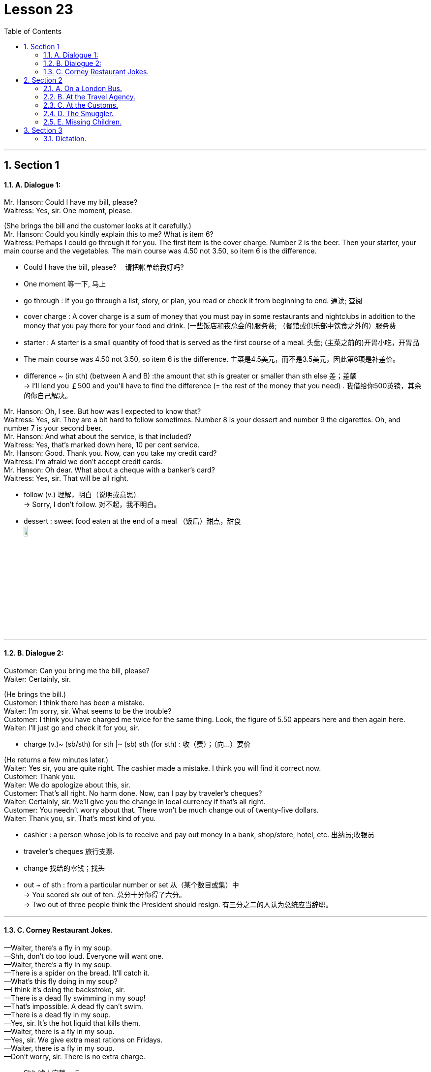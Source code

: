
= Lesson 23
:toc: left
:toclevels: 3
:sectnums:
:stylesheet: ../../+ 000 eng选/美国高中历史教材 American History ： From Pre-Columbian to the New Millennium/myAdocCss.css

'''




== Section 1

==== A. Dialogue 1:

Mr. Hanson: Could I have my bill, please? +
Waitress: Yes, sir. One moment, please.

(She brings the bill and the customer looks at it carefully.) +
Mr. Hanson: Could you kindly explain this to me? What is item 6? +
Waitress: Perhaps I could go through it for you. The first item is the cover charge. Number
2 is the beer. Then your starter, your main course and the vegetables. The main course
was 4.50 not 3.50, so item 6 is the difference.


[.my1]
====
- Could I have the bill, please? 　请把帐单给我好吗?
- One moment 等一下, 马上
-  go through : If you go through a list, story, or plan, you read or check it from beginning to end. 通读; 查阅
- cover charge : A cover charge is a sum of money that you must pay in some restaurants and nightclubs in addition to the money that you pay there for your food and drink. (一些饭店和夜总会的)服务费; （餐馆或俱乐部中饮食之外的）服务费
- starter : A starter is a small quantity of food that is served as the first course of a meal. 头盘; (主菜之前的)开胃小吃，开胃品

-  The main course was 4.50 not 3.50, so item 6 is the difference. 主菜是4.5美元，而不是3.5美元，因此第6项是补差价。
- difference  ~ (in sth) (between A and B)  :the amount that sth is greater or smaller than sth else 差；差额 +
-> I'll lend you ￡500 and you'll have to find the difference (= the rest of the money that you need) . 我借给你500英镑，其余的你自己解决。
====



Mr. Hanson: Oh, I see. But how was I expected to know that? +
Waitress: Yes, sir. They are a bit hard to follow sometimes. Number 8 is your dessert and
number 9 the cigarettes. Oh, and number 7 is your second beer. +
Mr. Hanson: And what about the service, is that included? +
Waitress: Yes, that's marked down here, 10 per cent service. +
Mr. Hanson: Good. Thank you. Now, can you take my credit card? +
Waitress: I'm afraid we don't accept credit cards. +
Mr. Hanson: Oh dear. What about a cheque with a banker's card? +
Waitress: Yes, sir. That will be all right. +


[.my1]
====
- follow (v.) 理解，明白（说明或意思） +
-> Sorry, I don't follow. 对不起，我不明白。
- dessert : sweet food eaten at the end of a meal （饭后）甜点，甜食 +
image:../img/dessert.jpg[,10%]


====


---

==== B. Dialogue 2:

Customer: Can you bring me the bill, please? +
Waiter: Certainly, sir. +

(He brings the bill.) +
Customer: I think there has been a mistake. +
Waiter: I'm sorry, sir. What seems to be the trouble? +
Customer: I think you have charged me twice for the same thing.
Look, the figure of 5.50 appears here and then again here. +
Waiter: I'll just go and check it for you, sir.


[.my1]
====
- charge (v.)~ (sb/sth) for sth |~ (sb) sth (for sth) : 收（费）；（向…）要价
====


(He returns a few minutes later.) +
Waiter: Yes sir, you are quite right. The cashier made a mistake. I think you will find it
correct now. +
Customer: Thank you. +
Waiter: We do apologize about this, sir. +
Customer: That's all right. No harm done. Now, can I pay by traveler's cheques? +
Waiter: Certainly, sir. We'll give you the change in local currency if that's all right. +
Customer: You needn't worry about that. There won't be much change out of twenty-five dollars. +
Waiter: Thank you, sir. That's most kind of you.


[.my1]
====
- cashier : a person whose job is to receive and pay out money in a bank, shop/store, hotel, etc. 出纳员;收银员
- traveler's cheques 旅行支票.
- change 找给的零钱；找头
- out ~ of sth : from a particular number or set 从（某个数目或集）中 +
-> You scored six out of ten. 总分十分你得了六分。 +
-> Two out of three people think the President should resign. 有三分之二的人认为总统应当辞职。
====

---

==== C. Corney Restaurant Jokes.

—Waiter, there's a fly in my soup. +
—Shh, don't do too loud. Everyone will want one. +
—Waiter, there's a fly in my soup. +
—There is a spider on the bread. It'll catch it. +
—What's this fly doing in my soup? +
—I think it's doing the backstroke, sir. +
—There is a dead fly swimming in my soup! +
—That's impossible. A dead fly can't swim. +
—There is a dead fly in my soup. +
—Yes, sir. It's the hot liquid that kills them. +
—Waiter, there is a fly in my soup. +
—Yes, sir. We give extra meat rations on Fridays. +
—Waiter, there is a fly in my soup. +
—Don't worry, sir. There is no extra charge.


[.my1]
====
- Shh 嘘；安静一点
- backstroke 仰泳
- ration  : a fixed amount of food, fuel, etc. that you are officially allowed to have when there is not enough for everyone to have as much as they want, for example during a war （食品、燃料等短缺时的）配给量，定量
====

---

== Section 2

==== A. On a London Bus.

A strange thing happened to Henri yesterday. He was on a bus and wanted to get off. +
So he stood up and rang the bell. To make sure the driver heard him /he rang it twice, but
the bus didn't stop, and the conductor came and shouted at him. +
The conductor was so annoyed, and spoke so fast, that Henri didn't understand a
word. The bus stopped at the next bus stop and Henri got off. As he got off he heard
someone say, "I think he's a foreigner." +
When Henri got home, he told his landlady about the incident. +
"How many times did you ring the bell?" she asked. +
"Twice," said Henri. +
"Well, that's the signal for the driver to go on," his landlady explained. "Only the
conductor is allowed to ring the bell twice. That's why he got so annoyed." +
Henri nodded. "I see," he said.


[.my1]
====
- get off : to leave a place or start a journey; to help sb do this （使某人）离开，出发，动身 +
-> We got off straight after breakfast. 我们早饭后就立即动身了。  +
-> He got the children off to school. 他打发孩子们上学去了。
- conductor （公共汽车的）售票员
- incident 发生的事情（尤指不寻常的或讨厌的） /严重事件，暴力事件（如犯罪、事故、袭击等）
====


---

==== B. At the Travel Agency.

(A and B are a married couple. C is a travel agent.) +
C: Good morning.
A and B: Good morning. +
C: Can I help you? +
A: Yes, we're thinking of going on holiday somewhere, but we're not sure where. +
C: I see. What sort of holiday did you have in mind? +
A: Lots of sunbathing. +
B: (at the same time) Lots of walking. +
C: Mm. (looking puzzled) So you'd like somewhere warm? +
B: Not too warm. +
A: Yes, as sunny as possible. +


[.my1]
====
- couple （人）一对；（尤指）夫妻，情侣
- sunbathing 日光浴
- sunny 阳光充足的
====



C: And are you interested in the night-life at all? +
A: Yes. It'd be nice if there were some good discos and clubs we could go to. +
B: Oh, no! Surely that's what we're trying to get away from! +
A: What do you mean? We never go out at all, so how could we get away from it? +
B: Well, what's the point of going somewhere where there are lots of people just like here? +
C: (interrupting) Could I just ask what sort of price you want to pay? +
B: As cheap as possible. +
A: What do you mean? We want a top hotel. +
B: But we can't afford it. +
A: Of course, we can. We've been saving up all year.


[.my1]
====
- night-life 夜生活
- discos 迪斯科. 原意是指“供人跳舞的舞厅”
- Surely that's what we're trying to get away from! 当然，这就是我们想要摆脱的!
- Well, what's the point of going somewhere where there are lots of people just like here? 那么，去一个人和这里一样人多的地方有什么意义呢?
====


(Their voices rise as they argue. The travel agent looks bemused(a.).) +
C: Just a minute, please. I think I can make a suggestion. Why don't you try the South of
France? Then one of you can go to the beach and the other can walk in the mountains. +
A: That sounds like a good idea. And there are some good hotels there. +
B: No —there are too many English people there! +
A: Well, then at least we'd have someone to talk to. +
B: But, there's no point in going abroad to meet English people there! +


[.my1]
====
- bemused (a.)showing that you are confused and unable to think clearly 困惑的；茫然的 +
-> a bemused expression/smile 困惑不解的表情╱微笑
- there is no point 毫无意义
====



C: (interrupting again) Excuse me.
A and B: Yes? +
C: Well, my wife and I have the same trouble as you. I like hot, lively places and she
prefers a bit of peace and quiet and we always disagree about how much to spend. We
usually split up and go to different places, but this year I've got a better idea.
A and B: What's that? +
C: Well, I could go on holiday with you (indicates one of them) and you could go with my wife. +
A: That's an interesting idea. +
B: I'm not so sure ... +
C: Look, why don't you *come round* now and meet my wife and we can see what we can arrange ...


[.my1]
====
- lively 繁忙活跃的；兴旺的
- split (v.)分裂，使分裂（成不同的派别）
- split sb up | split up : to divide a group of people into smaller parts; to become divided up in this way （把…）分成小组，化整为零 +
-> Let's split up now and meet again at lunchtime. 我们现在先分开，午饭时再集合。
-  go on holiday 去度假

- indicate (v.)to show that sth is true or exists 表明；显示 /象征；暗示 +
/ ~ sth (to sb) to mention sth, especially in an indirect way 暗示；间接提及；示意 +
-> He indicated his willingness to cooperate. 他暗示愿意合作。

- come around :  If someone *comes around to* your house, they come there to see you. 来访 +
/ If you *come around to* an idea, you eventually change your mind and accept it or agree with it. 转而接受
====



---

==== C. At the Customs.


The scene is at an airport. A man and a woman carrying several cases approach a
customs officer (C.O.). +
Man: (whispering) Don't worry. Everything will be all right. +
Woman: I hope you know what you're doing!


[.my1]
====
- customs （政府部门）海关 /（港口或机场的）海关
- case : [ C ] ( often in compounds 常构成复合词 ) a container or covering used to protect or store things; a container with its contents or the amount that it contains 容器；箱；盒；套；罩；容器及内装物；（容器的）容量 +
-> a jewellery case 首饰盒
- approach (v.)to come near to sb/sth in distance or time （在距离或时间上）靠近，接近

- whisper (v.)(n.)悄声说话
====



(They put their bags down in front of the customs officer.) +
C.O.: Good morning, sir, madam. Just returning from a holiday, are you? +
Woman: That's right. +
C.O.: And how long have you been abroad? +
Woman: Two weeks. +
Man: Yes, not very long. Not long enough to buy anything anyway. (laughing) +
C.O.: I see. Have you got anything to declare? +
Man: I'm sorry, I don't really know what you mean. +
Woman: Harry! +
C.O.: Come on, sir. I'm sure you know what I mean. Have you got anything to declare? +
Man: Well ... yes. I would like to declare that I love my wife. +
Woman: Oh, Harry. You've never said that before. +
Man: Well, it's true! It's just that I've never been able to tell you before. +
Woman: And I love you too! +


[.my1]
====
- declare (v.)to say sth officially or publicly 公布；宣布；宣告 /to tell the tax authorities how much money you have earned 申报（收益）
====


C.O.: (clearing throat) I'm sorry to interrupt, but I must ask you whether you have any
goods to declare. +
Man: Ah, well I do have a record-player, a fridge and something for my wife's birthday that
I'd rather not tell you about. +
Woman: Harry! And I thought you'd forgotten again! +
Man: Of course not, dear! +


[.my1]
====
- record-player :  A record player is a machine on which you can play a record in order to listen to the music or other sounds on it. 唱机 +
image:../img/record-player.jpg[,10%]
- fridge 冰箱
====



C.O.: (annoyed) What I want to know, sir, is whether you have any goods in that bag that I
should know about. +
Man: Well, let's have a look. (opens bag) We've got some bars of soap, a tube of
toothpaste, clothes, a jar of cream ... +


[.my1]
====
- jar : a jar and what it contains 一罐，一瓶（的量）
- cream :
1.the thick pale yellowish-white fatty liquid that rises to the top of milk, used in cooking or as a type of sauce to put on fruit, etc. 奶油；乳脂::
-> cream cakes (= containing cream) 奶油蛋糕
2.a soft substance or thick liquid used on your skin to protect it or make it feel soft; a similar substance used for cleaning things  护肤霜；洁净剂；清洗液::
-> hand/moisturizing cream 护手╱润肤霜
====



C.O.: (angry) I only want to know if you have anything liable(a.) for tax, like cigarettes,
perfumes or bottles of anything. +
Man: Well, we do have a bottle of shampoo. +
C.O.: Okay. I've had enough. You can go. +
Man: You mean that's it? +
C.O.: Please go away! +
Woman: Come on, Harry. He just told us we could go.


[.my1]
====
- liable (a.)
1.~ (for sth) : legally responsible for paying the cost of sth （法律上）负有偿付责任::
-> You will be liable(a.) for any damage caused. 你必须对造成的任何损失负赔偿责任。
2.~ for/to sth | ~ to do sth : having to do sth by law 必须按法律做（某事）；负有…责任::
-> People who earn under a certain amount are not liable(a.) to pay tax. 收入低于一定数额者不必纳税。

- I've had enough 我受够了
====


(Takes hold of the suitcase and the contents spill out.) +
C.O.: Just a minute. May I see that jewellery, please? +
Man: Oh, my God! You great clumsy idiot! +
Woman: I'm sorry. I didn't mean to. +
Man: You never do anything right. I don't know why I married you *in the first place*! +
Woman: But Harry! You just said you loved me. +
Man: Not any more. +
C.O.: And now what have you got to declare, sir?


[.my1]
====
- take hold of 抓住, 握住
- clumsy 笨拙的；不灵巧的
- idiot : a very stupid person 蠢人；笨蛋 / 白痴
- in the first place （用于句尾，谈论某事为何或是否应该做）究竟，到底，当初 +
-> I should never have taken that job *in the first place*. 我当初就不该接受那份工作。
====



---

==== D. The Smuggler.

Sam Lewis was a customs officer. He *used(v.) to* work in a small border town. It wasn't a
busy town and there wasn't much work. The road was usually very quiet and there weren't
many travelers. It wasn't a very interesting job, but Sam liked an easy life.

About once a
week, he used to meet an old man. His name was Draper. He always used to arrive at the
border early in the morning in a big truck. The truck was always empty. After a while Sam
became suspicious. He often used to search the truck, but he never found anything. One
day he asked Draper about his job. Draper laughed and said, "I'm a smuggler."

Last year Sam retired. He spent his savings on an expensive holiday. He flew to
Bermuda, and stayed in a luxury hotel. One day, he was sitting by the pool and opposite
him he saw Draper drinking champagne. Sam walked over to him.  +



[.my1]
====
- smuggler 走私者

- 不要混淆 *used(v.过去时) to do sth* 与 *be(系) used(a.) to sth*。 可参考有道牛津辞典, 搜关键词"used to".

[.my3]
[cols="1a,1a"]
|===
|Header 1 |Header 2

|- ★ *used to do sth*  :  +
指过去惯常做某事，而现在则不了：
|(一般过去时)表达”过去常常做的事情," 言下之意是现在不常做了。 +
-> *I used to smoke*, but I gave up a couple of years ago. 我以前抽烟，但几年前就戒掉了。

|- used to be 曾经是...
|-> Mike used to be a teacher.麦克以前是老师。

| -  ★ *be used(a.) to(prep.) sth /to(prep.) doing sth.* +
-  *get used(a.) to sth /to doing sth.* +
指习惯于、适应于
|-> *I'm used to getting up early*. 我习惯早起。


|- be used to do .  +
被用来做... （这是use的被动语态形式）
|
|===

- border town 边境小镇
- once a week 每周一次, 一星期一次
- champagne 香槟酒
====


Sam: Hello, there!  +
Draper: Hi!  +
Sam: Do you remember me?  +
Draper: Yes ... of course I do. You're a customs officer.  +
Sam: I used(v.) to be, but I'm not any more. I retired last month. I often used(v.) to search your truck ...  +
Draper: ... but you never found anything!  +
Sam: No, I didn't. Can I ask you something?  +
Draper: Of course, you can.  +
Sam: Were you a smuggler?  +
Draper: Of course I was.  +
Sam: But ... the truck was always empty. What were you smuggling?  +
Draper: Trucks!


---

==== E. Missing Children.

The first thing they do is to put out an APB and this goes to all the police stations in
the country.  +
Next we contact the hospitals. Often the person we are looking for has been
in an accident.  +
Then we might try parents, friends or relatives they might be with.  +
We try to follow their movements and to find the last person they saw or were with.  +
Then we try the media. We put photographs in local or national papers —especially papers they might read. +

There are other things we can do: put posters in places they might be, go on television.
Here in America there is a magazine in which there are photographs of missing children.
This is often the last hope.  +

Of course, with nearly two million missing children every year, we can't do all these things for everyone. We haven't got the time, the money or the staff.


[.my1]
====
- miss·ing  (a.)找不到的；不在的；丢失的
- APB （all points bulletin） 全境通告
- bulletin : an official statement about sth important 公告；布告  /（电台或电视台的）新闻简报
- relative  亲戚；亲属
====


---

== Section 3

==== Dictation.

Are you a morning person or an evening person? That's the question. When do you work best? For me the answer is easy. I work best in the morning. All my creative work is done before lunchtime. I get up at about eight, and then have breakfast. I listen to the radio a bit, and read the papers. And I start. Usually I work from nine or nine thirty until twelve but after that I'm useless.

On a good day I write fifteen hundred words or more, sometimes two thousand words, in the morning. Then after lunch I go for a walk, or read. In the evening I like to relax, go to the pub or go out and meet people.

If you're a writer you need self-discipline. But if you're tired, it shows: the mind and body must be fresh.


[.my1]
====
-  morning person  喜欢早起的人
- evening person 夜猫子
- lunchtime 午餐时间

- useless (a.) ~ (to do sth) | ~ (doing sth) : not useful; not doing or achieving what is needed or wanted 无用的；无效的；无价值的 +
-> She tried to work, but it was useless (= she wasn't able to) . 她很想做事，但力不从心。

- On a good day  在最好的时候, 在好的情况下
-  self-discipline 自律能力；自我约束能力
- fresh (a.)  精力充沛
====

---
